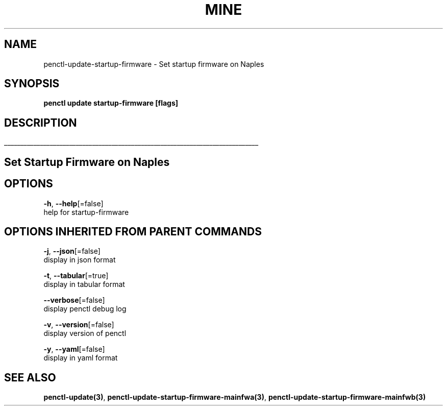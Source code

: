.TH "MINE" "3" "Feb 2019" "Auto generated by spf13/cobra" "" 
.nh
.ad l


.SH NAME
.PP
penctl\-update\-startup\-firmware \- Set startup firmware on Naples


.SH SYNOPSIS
.PP
\fBpenctl update startup\-firmware [flags]\fP


.SH DESCRIPTION
.ti 0
\l'\n(.lu'

.SH Set Startup Firmware on Naples

.SH OPTIONS
.PP
\fB\-h\fP, \fB\-\-help\fP[=false]
    help for startup\-firmware


.SH OPTIONS INHERITED FROM PARENT COMMANDS
.PP
\fB\-j\fP, \fB\-\-json\fP[=false]
    display in json format

.PP
\fB\-t\fP, \fB\-\-tabular\fP[=true]
    display in tabular format

.PP
\fB\-\-verbose\fP[=false]
    display penctl debug log

.PP
\fB\-v\fP, \fB\-\-version\fP[=false]
    display version of penctl

.PP
\fB\-y\fP, \fB\-\-yaml\fP[=false]
    display in yaml format


.SH SEE ALSO
.PP
\fBpenctl\-update(3)\fP, \fBpenctl\-update\-startup\-firmware\-mainfwa(3)\fP, \fBpenctl\-update\-startup\-firmware\-mainfwb(3)\fP
